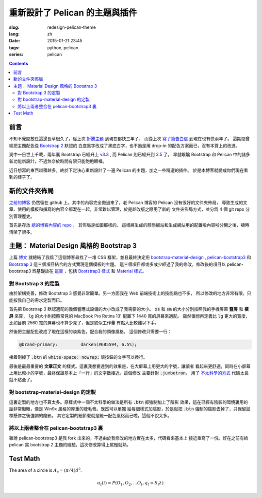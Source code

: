 重新設計了 Pelican 的主題與插件
=======================================

:slug: redesign-pelican-theme
:lang: zh
:date: 2015-01-21 23:45
:tags: python, pelican
:series: pelican

.. contents::

前言
++++++++++++++++++++

.. PELICAN_BEGIN_SUMMARY

不知不覺間放任這邊長草很久了，從上次
`折騰主題 <{filename}/python/try_pelican.zh.rst>`_ 到現在都快三年了，
而從上次 `寫了篇告白信 <{filename}/life/marry-me.zh.rst>`_ 到現在也有快兩年了。
這期間曾經把主題配色從 `Bootstrap 2 <http://getbootstrap.com/2.3.2/>`_ 默認的
白底黑字改成了黑底白字，也不過是用 drop-in 的配色方案而已，沒有本質上的改進。

洞中一日世上千載，兩年裏 Bootstrap 已經升上 `v3.3 <http://getbootstrap.com/>`_ ,
而 Pelican 則已經升到 `3.5 <https://github.com/getpelican/pelican/releases/tag/3.5.0>`_ 了。
早就眼饞 Bootstrap 和 Pelican 中的諸多新功能新設計，不過無奈於時間有限只能飽飽眼福。


.. PELICAN_END_SUMMARY

.. panel-default::
    :title: Bootstrap 3 的新設計

    - 全新的mobile-first responsive設計。

        原本Bootstrap 2雖然有responsive design的設計，
        不過諸多細節不能符合我的需求，最終還是得手工 hack :code:`@media` 查詢去微調。
        現在的mobile-first responsive grid system 則相對顯得科學很多了，也終於在手持
        設備上看起來能舒服很多。諸位可以嘗試改變窗口寬度，或者在不同的手持設備上打開這個 
        blog ，體驗一下這個頁面在不同顯示器大小中的效果。如果仍有問題歡迎
        `發 Issue 給我 <https://github.com/farseerfc/pelican-bootstrap3/issues>`_  。

    - 科學的 Navbar 。

        比 Bootstrap 2 那個科學很多了。無論是 sticky 在上端還是跟着浮動，或者像這邊這樣
        `自動隱藏 <http://www.virtuosoft.eu/code/bootstrap-autohidingnavbar/>`_
        都很簡單。  

    更多細節參考 `Bootstrap 3 主頁 <http://getbootstrap.com/>`_ 。


.. panel-default::
    :title: Pelican 3.5 的新功能

    - Python 2 和 Python 3 統一代碼

        再沒有惱人的 unicode 相關的問題了。這對 blog 系統來說相當重要啊。
        而且還能方便切換 pypy 等不同的解釋器。

    - 全新的插件系統：非常多好用的 `插件 <https://github.com/getpelican/pelican-plugins>`_ 等着你。

    - 增強了導入系統：嗯總算可以導入我的中文的 wordpress 博客了。（雖然那邊長草更久了……）

    - 頁面內鏈接：不用硬編碼手寫鏈接了，方便各種 plugin 和 theme 的實現。

    更多細節參考 `Pelican 文檔 <http://pelican.readthedocs.org/en/latest/>`_ 。


.. PELICAN_BEGIN_SUMMARY

近日想寫的東西越積越多，終於下定決心重新設計了一遍 Pelican 的主題，加之一些精選的插件。
於是本博客就變成你們現在看到的樣子了。

.. PELICAN_END_SUMMARY

新的文件夾佈局 
++++++++++++++++++++++++++++++++++++++++++++++++++++++++++++++++

.. panel-default::
    :title: Pelican 的新文件夾佈局
    
    .. uml::

        salt
        {
        {T
        +.
        ++ cache                             Pelican 用的加速生成緩存
        ++ content                           文章
        +++ <categories>                     按分類存放    
        +++ images                           文章包含的靜態圖片
        +++ pages                            about 這樣的頁面
        +++ static                           個別文章包含的靜態資源
        ++ drafts                            未發佈的本地草稿箱
        ++ Makefile                          生成用的make
        ++ pelicanconf.py                    Pelican 的測試用配置 
        ++ publishconf.py                    Pelican 的生成用配置
        ++ plugins -> ../pelican-plugins
        ++ output -> ../farseerfc.github.io
        ++ theme -> ../pelican-bootstrap3
        }
        }

`之前的博客 <https://github.com/farseerfc/farseerfc.github.com>`_ 仍然留在 
github 上，其中的內容完全搬過來了。老 Pelican 博客的 Pelican 沒有很好的文件夾佈局，
導致生成的文章、使用的模板和撰寫的內容全都混在一起，非常難以管理，於是趁改版之際用了新的
文件夾佈局方式，並分爲 4 個 git repo 分別管理歷史。

首先是存放 `總的博客內容的 repo <https://github.com/farseerfc/farseerfc>`_ ，
其佈局是如圖那樣的。
這樣將生成的靜態網站和生成網站用的配置啦內容啦分開之後，頓時清晰了很多。

主題： Material Design 風格的 Bootstrap 3 
+++++++++++++++++++++++++++++++++++++++++++++++++++++++++++++++++

上篇 `博文 <{filename}/python/summary-material-design-css-framework.zh.rst>`_ 
就總結了我爲了這個博客尋找了一堆 CSS 框架，並且最終決定用 
`bootstrap-material-design <http://fezvrasta.github.io/bootstrap-material-design/>`_
, `pelican-bootstrap3 <https://github.com/DandyDev/pelican-bootstrap3>`_
和 `Bootstrap 3 <http://getbootstrap.com/>`_ 這三個項目結合的方式實現這個模板的主題。
這三個項目都或多或少經過了我的修改，修改後的項目以 pelican-bootstrap3 爲基礎放在
`這裏 <https://github.com/farseerfc/pelican-bootstrap3>`_ ，包括 `Bootstrap3 樣式 <https://github.com/farseerfc/pelican-bootstrap3/tree/master/static/bootstrap>`_
和 `Material 樣式 <https://github.com/farseerfc/pelican-bootstrap3/tree/master/static/material>`_。

對 Bootstrap 3 的定製
~~~~~~~~~~~~~~~~~~~~~~~~~~~~~~~~~~~~~~~~~~~~~~~~~~~~~~

由於架構完善，修改 Bootstrap 3 感覺非常簡單。另一方面我在 Web 前端技術上的技能點也不多，
所以修改的地方非常有限，只能按我自己的需求定製而已。

.. panel-default::
    :title: 修改了 Bootstrap 3 響應式設備的大小

    .. code-block:: css

        @screen-xs:                  320px;
        @screen-sm:                  598px;
        @screen-lg:                  1400px;
        @grid-gutter-width:          16px;
        @container-tablet:           (582px + @grid-gutter-width);
        @container-large-desktop:    (1340px + @grid-gutter-width);
        @navbar-collapse-max-height: 300px;

首先把 Bootstrap 3 默認適配的幾個響應式設備的大小改成了我需要的大小。
:code:`xs` 和 :code:`sm` 的大小分別按照我的手機屏幕 **豎屏** 和 **橫屏** 來算， 
:code:`lg` 的大小則按照常見的 MacBook Pro Retina 13' 配置下 1440 寬的屏幕來適配。
雖然很想再定義比 :code:`lg` 更大的寬度，比如目前 2560 寬的屏幕也不算少見了，但是貌似工作量
有點大比較難以下手。


然後把主題配色改成了現在這樣的淡紫色，配合我的頭像風格， 這個修改只需要一行：

.. code-block:: css

    @brand-primary:         darken(#6B5594, 6.5%);

接着刪掉了 :code:`.btn` 的 :code:`white-space: nowrap;` 讓按鈕的文字可以換行。

最後是最最重要的 **文章正文** 的樣式。這裏我想要達到的效果是，在大屏幕上用更大的字號，讓讀者
看起來更舒適，同時在小屏幕上用比較小的字號，最終保證基本上「一行」的文字數接近。這個修改
主要針對 :code:`.jumbotron`，
用了 `不太科學的方式 <https://github.com/farseerfc/pelican-bootstrap3/blob/master/static/bootstrap/jumbotron.less>`_ 代碼太長就不貼全了。


對 bootstrap-material-design 的定製
~~~~~~~~~~~~~~~~~~~~~~~~~~~~~~~~~~~~~~~~~~~~~~~~~~~~~~

這裏定製的地方也不算太多。原樣式中一個不太科學的做法是所有 :code:`.btn` 都強制加上了陰影
效果，這在已經有陰影的環境裏用的話非常礙眼，像是 Win9x 風格的厚重的睫毛膏。既然可以單獨
給每個樣式加陰影，於是就把 :code:`.btn` 強制的陰影去掉了，只保留鼠標懸停之後強調的陰影。
其它定製的細節麼就是統一配色風格而已啦，這個不說太多。


將以上兩者整合在 pelican-bootstrap3 裏
~~~~~~~~~~~~~~~~~~~~~~~~~~~~~~~~~~~~~~~~~~~~~~~~~~~~~~

雖說 pelican-bootstrap3 是我 fork 出來的，不過由於我修改的地方實在太多，代碼看來基本上
接近重寫了一份。好在之前有給 pelican 寫 bootstrap 2 主題的經驗，這次修改算得上駕輕就熟。


Test Math
+++++++++++++++++++

The area of a circle is :math:`A_\text{c} = (\pi/4) d^2`.

.. math::

  α_t(i) = P(O_1, O_2, … O_t, q_t = S_i λ)
